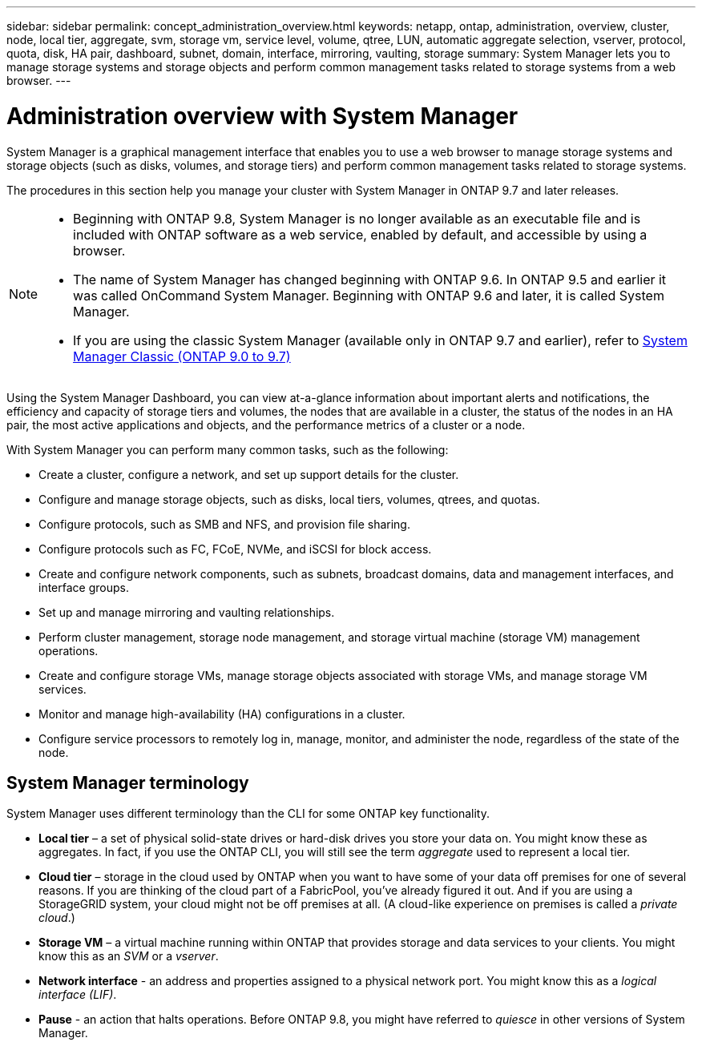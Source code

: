 ---
sidebar: sidebar
permalink: concept_administration_overview.html
keywords: netapp, ontap, administration, overview, cluster, node, local tier, aggregate, svm, storage vm, service level, volume, qtree, LUN, automatic aggregate selection, vserver, protocol, quota, disk, HA pair, dashboard, subnet, domain, interface, mirroring, vaulting, storage
summary: System Manager lets you to manage storage systems and storage objects and perform common management tasks related to storage systems from a web browser.
---

= Administration overview with System Manager
:toc: macro
:toclevels: 1
:hardbreaks:
:nofooter:
:icons: font
:linkattrs:
:imagesdir: ./media/

[.lead]
System Manager is a graphical management interface that enables you to use a web browser to manage storage systems and storage objects (such as disks, volumes, and storage tiers) and perform common management tasks related to storage systems.

The procedures in this section help you manage your cluster with System Manager in ONTAP 9.7 and later releases.

[NOTE]
====
* Beginning with ONTAP 9.8, System Manager is no longer available as an executable file and is included with ONTAP software as a web service, enabled by default, and accessible by using a browser.

* The name of System Manager has changed beginning with ONTAP 9.6. In ONTAP 9.5 and earlier it was called OnCommand System Manager. Beginning with ONTAP 9.6 and later, it is called System Manager.

* If you are using the classic System Manager (available only in ONTAP 9.7 and earlier), refer to  https://docs.netapp.com/us-en/ontap-sm-classic/index.html[System Manager Classic (ONTAP 9.0 to 9.7)^]

====

Using the System Manager Dashboard, you can view at-a-glance information about important alerts and notifications, the efficiency and capacity of storage tiers and volumes, the nodes that are available in a cluster, the status of the nodes in an HA pair, the most active applications and objects, and the performance metrics of a cluster or a node.

With System Manager you can perform many common tasks, such as the following:

* Create a cluster, configure a network, and set up support details for the cluster.

* Configure and manage storage objects, such as disks, local tiers, volumes, qtrees, and quotas.

* Configure protocols, such as SMB and NFS, and provision file sharing.

* Configure protocols such as FC, FCoE, NVMe, and iSCSI for block access.

* Create and configure network components, such as subnets, broadcast domains, data and management interfaces, and interface groups.

* Set up and manage mirroring and vaulting relationships.

* Perform cluster management, storage node management, and storage virtual machine (storage VM) management operations.

* Create and configure storage VMs, manage storage objects associated with storage VMs, and manage storage VM services.

* Monitor and manage high-availability (HA) configurations in a cluster.

* Configure service processors to remotely log in, manage, monitor, and administer the node, regardless of the state of the node.

== System Manager terminology

System Manager uses different terminology than the CLI for some ONTAP key functionality.

* *Local tier* – a set of physical solid-state drives or hard-disk drives you store your data on. You might know these as aggregates. In fact, if you use the ONTAP CLI, you will still see the term _aggregate_ used to represent a local tier.

*	*Cloud tier* – storage in the cloud used by ONTAP when you want to have some of your data off premises for one of several reasons. If you are thinking of the cloud part of a FabricPool, you’ve already figured it out. And if you are using a StorageGRID system, your cloud might not be off premises at all. (A cloud-like experience on premises is called a _private cloud_.)

*	*Storage VM* – a virtual machine running within ONTAP that provides storage and data services to your clients. You might know this as an _SVM_ or a _vserver_.

* *Network interface* -  an address and properties assigned to a physical network port.  You might know this as a _logical interface (LIF)_.

* *Pause* - an action that halts operations.  Before ONTAP 9.8, you might have referred to _quiesce_ in other versions of System Manager.

// BURT 1448684, 10 JAN 2022
